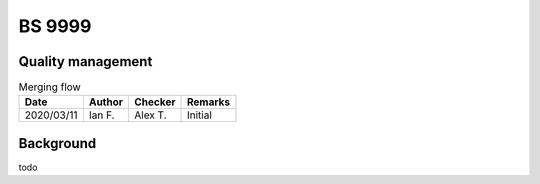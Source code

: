 BS 9999
-------

Quality management
~~~~~~~~~~~~~~~~~~

.. list-table:: Merging flow
    :header-rows: 1

    * - Date
      - Author
      - Checker
      - Remarks
    * - 2020/03/11
      - Ian F.
      - Alex T.
      - Initial

Background
~~~~~~~~~~

todo